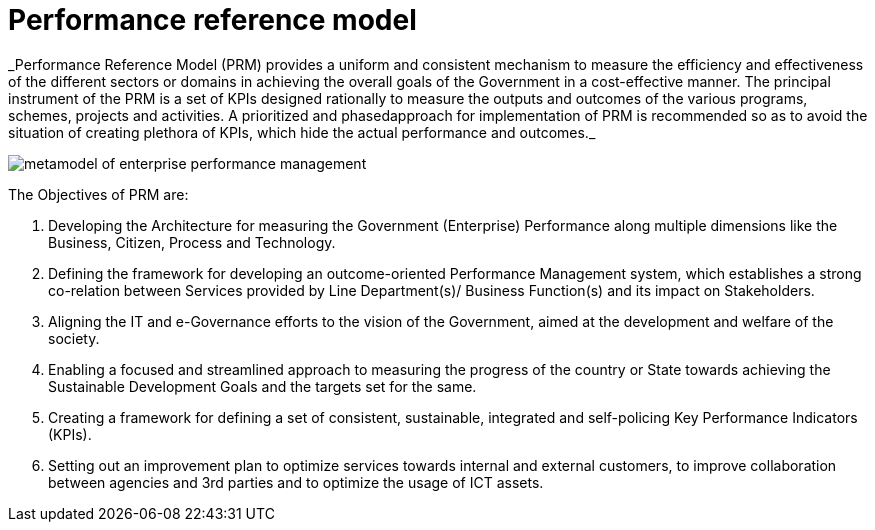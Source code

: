 = Performance reference model
_Performance Reference Model (PRM) provides a uniform and consistent mechanism to measure the efficiency and effectiveness of the different sectors or domains in achieving the overall goals of the Government in a cost-effective manner. The principal instrument of the PRM is a set of KPIs designed rationally to measure the outputs and outcomes of the various programs, schemes, projects and activities. A prioritized and phased approach for implementation of PRM is recommended so as to avoid the situation of creating plethora of KPIs, which hide the actual performance and outcomes._

image:./images/metamodel-of-enterprise-performance-management.png[]

The Objectives of PRM are:

a.	Developing the Architecture for measuring the Government (Enterprise) Performance along multiple dimensions like the Business, Citizen, Process and Technology.

b.	Defining the framework for developing an outcome-oriented Performance Management system, which establishes a strong co-relation between Services provided by Line Department(s)/ Business Function(s) and its impact on Stakeholders.

c.	Aligning the IT and e-Governance efforts to the vision of the Government, aimed at the development and welfare of the society.

d.	Enabling a focused and streamlined approach to measuring the progress of the country or State towards achieving the Sustainable Development Goals and the targets set for the same.

e.	Creating a framework for defining a set of consistent, sustainable, integrated and self-policing Key Performance Indicators (KPIs).

f.	Setting out an improvement plan to optimize services towards internal and external customers, to improve collaboration between agencies and 3rd parties and to optimize the usage of ICT assets.

